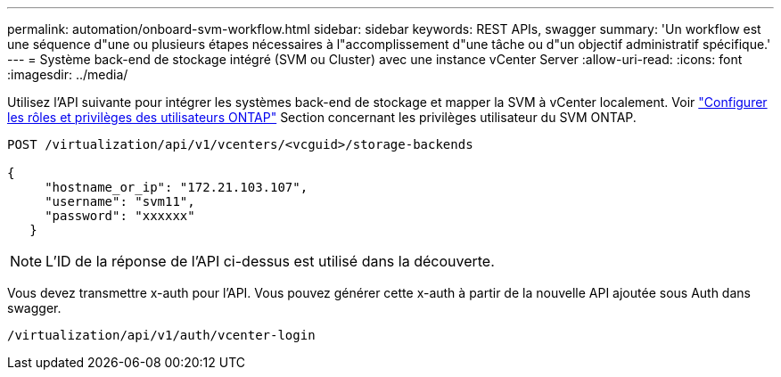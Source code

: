 ---
permalink: automation/onboard-svm-workflow.html 
sidebar: sidebar 
keywords: REST APIs, swagger 
summary: 'Un workflow est une séquence d"une ou plusieurs étapes nécessaires à l"accomplissement d"une tâche ou d"un objectif administratif spécifique.' 
---
= Système back-end de stockage intégré (SVM ou Cluster) avec une instance vCenter Server
:allow-uri-read: 
:icons: font
:imagesdir: ../media/


[role="lead"]
Utilisez l'API suivante pour intégrer les systèmes back-end de stockage et mapper la SVM à vCenter localement.  Voir link:../configure/configure-user-role-and-privileges.html["Configurer les rôles et privilèges des utilisateurs ONTAP"] Section concernant les privilèges utilisateur du SVM ONTAP.

[listing]
----
POST /virtualization/api/v1/vcenters/<vcguid>/storage-backends

{
     "hostname_or_ip": "172.21.103.107",
     "username": "svm11",
     "password": "xxxxxx"
   }
----

NOTE: L'ID de la réponse de l'API ci-dessus est utilisé dans la découverte.

Vous devez transmettre x-auth pour l'API. Vous pouvez générer cette x-auth à partir de la nouvelle API ajoutée sous Auth dans swagger.

[listing]
----
/virtualization/api/v1/auth/vcenter-login
----